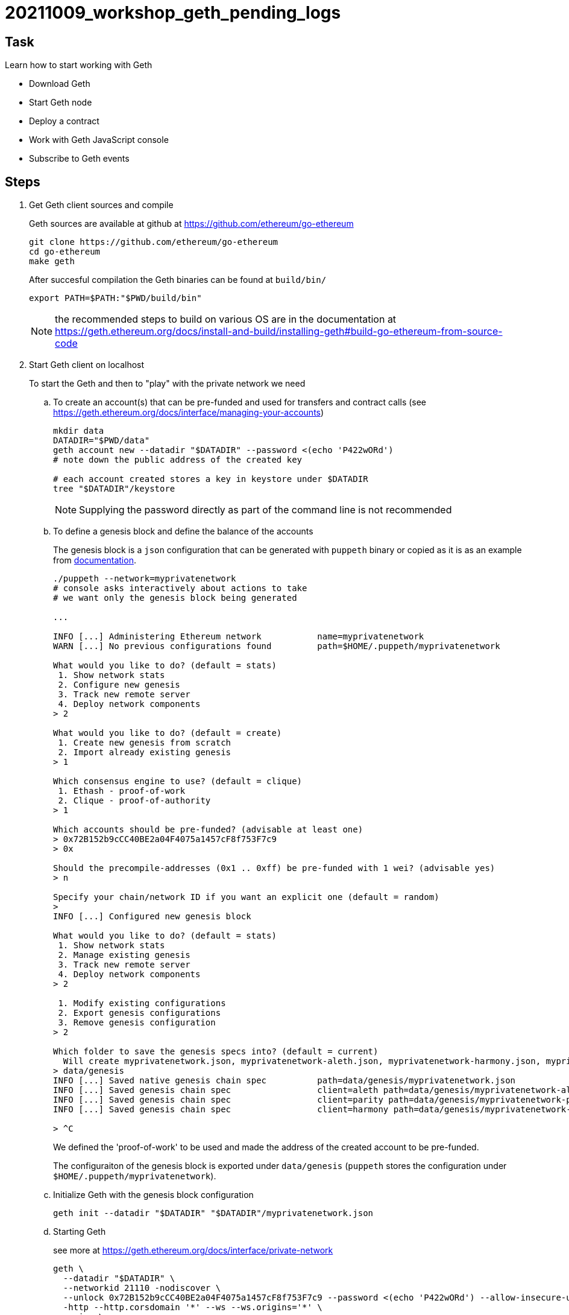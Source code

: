 = 20211009_workshop_geth_pending_logs

== Task

Learn how to start working with Geth

* Download Geth
* Start Geth node
* Deploy a contract
* Work with Geth JavaScript console
* Subscribe to Geth events

== Steps

. Get Geth client sources and compile
+
Geth sources are available at github at https://github.com/ethereum/go-ethereum
+
[source,bash]
----
git clone https://github.com/ethereum/go-ethereum
cd go-ethereum
make geth
----
+
After succesful compilation the Geth binaries can be found at `build/bin/`
+
[source,bash]
----
export PATH=$PATH:"$PWD/build/bin"
----
+
NOTE: the recommended steps to build on various OS are in the documentation at https://geth.ethereum.org/docs/install-and-build/installing-geth#build-go-ethereum-from-source-code
+
. Start Geth client on localhost
+
To start the Geth and then to "play" with the private network we need
+
.. To create an account(s) that can be pre-funded and used for transfers and contract calls
(see https://geth.ethereum.org/docs/interface/managing-your-accounts)
+
[source,bash]
----
mkdir data
DATADIR="$PWD/data"
geth account new --datadir "$DATADIR" --password <(echo 'P422wORd')
# note down the public address of the created key

# each account created stores a key in keystore under $DATADIR 
tree "$DATADIR"/keystore
----
+
NOTE: Supplying the password directly as part of the command line is not recommended
+
.. To define a genesis block and define the balance of the accounts
+
The genesis block is a `json` configuration that can be generated with `puppeth` binary
or copied as it is as an example from https://geth.ethereum.org/docs/interface/private-network#creating-the-genesis-block[documentation].
+
[source,bash]
----
./puppeth --network=myprivatenetwork
# console asks interactively about actions to take
# we want only the genesis block being generated

...

INFO [...] Administering Ethereum network           name=myprivatenetwork
WARN [...] No previous configurations found         path=$HOME/.puppeth/myprivatenetwork

What would you like to do? (default = stats)
 1. Show network stats
 2. Configure new genesis
 3. Track new remote server
 4. Deploy network components
> 2

What would you like to do? (default = create)
 1. Create new genesis from scratch
 2. Import already existing genesis
> 1

Which consensus engine to use? (default = clique)
 1. Ethash - proof-of-work
 2. Clique - proof-of-authority
> 1

Which accounts should be pre-funded? (advisable at least one)
> 0x72B152b9cCC40BE2a04F4075a1457cF8f753F7c9      
> 0x

Should the precompile-addresses (0x1 .. 0xff) be pre-funded with 1 wei? (advisable yes)
> n

Specify your chain/network ID if you want an explicit one (default = random)
> 
INFO [...] Configured new genesis block 

What would you like to do? (default = stats)
 1. Show network stats
 2. Manage existing genesis
 3. Track new remote server
 4. Deploy network components
> 2

 1. Modify existing configurations
 2. Export genesis configurations
 3. Remove genesis configuration
> 2

Which folder to save the genesis specs into? (default = current)
  Will create myprivatenetwork.json, myprivatenetwork-aleth.json, myprivatenetwork-harmony.json, myprivatenetwork-parity.json
> data/genesis
INFO [...] Saved native genesis chain spec          path=data/genesis/myprivatenetwork.json
INFO [...] Saved genesis chain spec                 client=aleth path=data/genesis/myprivatenetwork-aleth.json
INFO [...] Saved genesis chain spec                 client=parity path=data/genesis/myprivatenetwork-parity.json
INFO [...] Saved genesis chain spec                 client=harmony path=data/genesis/myprivatenetwork-harmony.json

> ^C
----
+
We defined the 'proof-of-work' to be used and made the address of the created
account to be pre-funded.
+
The configuraiton of the genesis block is exported under `data/genesis`
(`puppeth` stores the configuration under `$HOME/.puppeth/myprivatenetwork`).
.. Initialize Geth with the genesis block configuration
+
[source,bash]
----
geth init --datadir "$DATADIR" "$DATADIR"/myprivatenetwork.json
----
+
.. Starting Geth
+
see more at https://geth.ethereum.org/docs/interface/private-network
+
[source,bash]
----
geth \
  --datadir "$DATADIR" \
  --networkid 21110 -nodiscover \
  --unlock 0x72B152b9cCC40BE2a04F4075a1457cF8f753F7c9 --password <(echo 'P422wORd') --allow-insecure-unlock \
  -http --http.corsdomain '*' --ws --ws.origins='*' \
  --mine \
  --miner.threads=1 \
  --miner.etherbase=0x72B152b9cCC40BE2a04F4075a1457cF8f753F7c9
----
+
[cols="1,1"]
|===

| `--datadir "$DATADIR"`
| data directory with accounts

| `-networkid <id>`
| network identifier as defined in the genesis file (`chainId`, use the same)
  
| `-nodiscover`
| do not discover (not necessary, only one node here)

| `--unlock <address> --password <password-file> --allow-insecure-unlock`
| need to unlock account to be able to transfer from it
  
| `-http --http.corsdomain '*' --ws --ws.origins='*'`
| permit HTTP and WebSocket RPC + do not worry about CQRS (may connect eg. from Remix)

| `--http.api web3,eth,debug,personal,net`
| possible to restrict APIs available on HTTP RPC calls in console

| `--mine`
| to mine proof-of-work (defined in genesis block json configuration)
  
| `--miner.threads=1`
| to run at one CPU core
  
| `--miner.etherbase=<address>`
| to assign the rewards for mining to this address
|===
+
NOTE: unlock other accounts could be done in console with
`web3.personal.unlockAccount(<account>, <password>)`
+
NOTE: as a shortcut of running geth at localhost one may use
`geth --dev`
+
. Connect to JavaScript console of the started Geth node
+
[source,bash]
----
# via HTTP RPC
geth attach http://localhost:8545
# or via local IPC (inter-process-communication)
geth attach "$DATADIR/geth.ipc"
# the other way of communication are websockets
----
+
List available accounts and transfer funds
+
[source,javascript]
----
eth.accounts
eth.getBalance(eth.accounts[0])
eth.sendTransaction({from:"0x72B152b9cCC40BE2a04F4075a1457cF8f753F7c9", to:eth.accounts[1], value: "22", password: "P422wORd"})
web3.fromWei(eth.getBalance(eth.accounts[1]), "ether")
----
+
. Create a simple Solidity contract that emit log events
+
`EchoContract` is available at link:./contracts/EchoContract.sol
+
. Build the contract
+
More details on building the Solidity contracts at https://docs.soliditylang.org/en/latest/installing-solidity.html
+
[source,bash]
----
docker run -v $PWD/contracts:/sources ethereum/solc:stable -o /sources/output --abi --bin /sources/EchoContract.sol
----
+
NOTE: mounting the volume with `podman` may throw `what():  boost::filesystem::status: Permission denied` use `:Z`
      at `-v $PWD/contracts:/sources:Z`
+
Compilation output can be found at directory `contracts/output`.
+
. Deploy contract
+
You can use https://medium.com/mercuryprotocol/dev-highlights-of-this-week-cb33e58c745f[Geth]
or use some GUI like https://remix.ethereum.org[Remix Ethereum] for the same task.
+
[quote, Quickly on deploying contract via Geth JavaScript console]
----
cat contracts/output/EchoContract.abi
abi = eth.contract(<abi-file-content--copy&paste>)

cat cat contracts/output/EchoContract.bin
bytecode = '0x<bin-file-content--copy&paste>'

deploy = {from:"0x72B152b9cCC40BE2a04F4075a1457cF8f753F7c9", data:bytecode, gas: 2000000}
undefined
contract = abi.new("TEST", deploy)

# check the contract address
contract.address
----
+
. Send a transaction to the contract to call it
+
[source,javascript]
----
eth.sendTransaction({from:"0x72B152b9cCC40BE2a04F4075a1457cF8f753F7c9", to:contract.address, value: "0"})
----
+
. Subscribe to log events
+
One can use a the https://eth.wiki/json-rpc/API#eth_newfilter[JSONRPC API] (a stateless, remote procedure call protocol)
or the https://geth.ethereum.org/docs/rpc/pubsub[pub/sub subscription] to listen to log events in Geth.
+
NOTE: You can see the https://github.com/ethereum/go-ethereum/blob/v1.10.9/eth/filters/api.go#L298[Geth sources] where
the filter creation done.
+
.. Pub/Sub WebSocket notification
+
We can go with JSON-RPC notifications connecting via websockets.
As an example we can be listening to mined log events. Geth default WS port is `8546`.
+
[source,bash]
----
wscat -c ws://localhost:8546

# for latest logs
> {"id": 1, "method": "eth_subscribe", "params": ["logs", {}]}
# for pending logs
> {"id": 1, "method": "eth_subscribe", "params": ["logs", {"FromBlock":"pending","ToBlock":"pending"}]}
< {"jsonrpc":"2.0","id":1,"result":"0xb7982a3cc6c82c3147d49076a7cae610"}

# to get the log emitted there has to be called a contract with a event log emitted
# run from other console 'geth attach ...'
eth.sendTransaction({from:"0x72B152b9cCC40BE2a04F4075a1457cF8f753F7c9", to:contract.address, value: "0"})

< {"jsonrpc":"2.0","method":"eth_subscription","params":{"subscription":"0xb7982a3cc6c82c3147d49076a7cae610","result":{"address":"0x6181123d2c0b58ee9d65b89dab64d4611af21b26","topics":["0x030cacc26fa09af329d921d39728c2e63d3e54b638293f4d3d4b474dd96750f3","0x00000000000000000000000072b152b9ccc40be2a04f4075a1457cf8f753f7c9"],"data":"0x0000000000000000000000000000000000000000000000000000000000000030","blockNumber":"0xafe","transactionHash":"0x0c31eaaa4e19cf590228102d55295b3787c0757f7c12d8824426b78475a84265","transactionIndex":"0x0","blockHash":"0x8f257f83d21ecf61246474d6d7d919d273c37661f06de16361803b5663d4ca81","logIndex":"0x0","removed":false}}}
----
+
[NOTE]
====
The log shows the event emitted from link:./contracts/EchoContract.sol[`Echo` contract].
First topic is the name of the function hashed with https://emn178.github.io/online-tools/keccak_256.html[`keccac-256`].

`keccac_256("Echo(address,uint256)")` resutls in hash `030cacc26fa09af329d921d39728c2e63d3e54b638293f4d3d4b474dd96750f3`
 which is the value of the topic value.
 
 The second value `0x00000000000000000000000072b152b9ccc40be2a04f4075a1457cf8f753f7c9` is the
 `from` address padded to 32 bytes with `0`s.

The data contains the value of the `counter` variable as a hex number `0x30` is `printf %d '0x30'` which is 48.
====
+
In the similar way we can listen to the logs from the Geth console with the `eth` object.
+
[source,bash]
----
geth attach http://localhost:8485

eth.filter("pending", function(err,txn) { console.log('Pending txn: ' + txn);})
eth.filter("latest", function(err,block) { console.log('Latest block: ' + block);})

eth.sendTransaction({from:"0x72B152b9cCC40BE2a04F4075a1457cF8f753F7c9", to:contract.address, value: "0"})
> Pending txn: 0xb8d5970948cf1177bdf9670029fa26e0f313e20a8752932de6636b3dc848cfb7
> Latest block: 0x771adf4c6dd52936801dd13b62311f9522546f8d91b99d432ccdb085d3b80025

# transaction receipt method shows data only when the block is mined
eth.getTransactionReceipt('0xb8d5970948cf1177bdf9670029fa26e0f313e20a8752932de6636b3dc848cfb7')
----
+
.. JSON-RPC polling mechanism
+
[source,bash]
----
curl -X POST localhost:8545 -H "Content-Type: application/json" --data '{"jsonrpc":"2.0","method":"eth_newFilter","params":[{}],"id":1}'
{"jsonrpc":"2.0","id":1,"result":"0xda402a379872cbd2dfc8016a4c60ff88"}

# any next call returns only the new changes
curl -X POST localhost:8545 -H "Content-Type: application/json" --data '{"jsonrpc":"2.0","method":"eth_getFilterChanges","params":["0xda402a379872cbd2dfc8016a4c60ff88"],"id":1}'
----
+
. Stop mining and start listening to log events
+
[source,bash]
----
# console [1]
geth attach "$DATADIR"/geth.ipc
> miner.stop()

# console [2]
wscat -c ws://localhost:8546
> {"id": 1, "method": "eth_subscribe", "params": ["logs", {"FromBlock":"pending","ToBlock":"pending"}]}

# console [1]
eth.sendTransaction({from:"0x72B152b9cCC40BE2a04F4075a1457cF8f753F7c9", to:contract.address, value: "0"})

# console [2]
# mining is stopped the pub/sub shows only pending data
< {"jsonrpc":"2.0","method":"eth_subscription","params":{"subscription":"0x48cd156d84db63fc06c53f7967d4250","result":{"address":"0x6181123d2c0b58ee9d65b89dab64d4611af21b26","topics":["0x030cacc26fa09af329d921d39728c2e63d3e54b638293f4d3d4b474dd96750f3","0x00000000000000000000000072b152b9ccc40be2a04f4075a1457cf8f753f7c9"],"data":"0x0000000000000000000000000000000000000000000000000000000000000035","blockNumber":"0xce1","transactionHash":"0x35937de17d4c3e00515d7ebb3e7416f3ba0e1db8e48068fc81598fe54afb81a7","transactionIndex":"0x1","blockHash":"0x0030ab214b44d0a63abda188ac994326c07eeb5d3df04212ba2e3524a313e49f","logIndex":"0x1","removed":false}}}

# console[1]
# mining can be started again
> miner.start(1)
----

We did some changes around filters and pending transaction logs here
https://github.com/ochaloup/go-ethereum/commits/filter-with-txn-data-instead-of-hashes

[source,bash]
----
wscat -c ws://localhost:8546

> {"id": 1, "method": "eth_subscribe", "params": ["newFilteredTransactions", {"method": "0xabcdefg"}]}
----